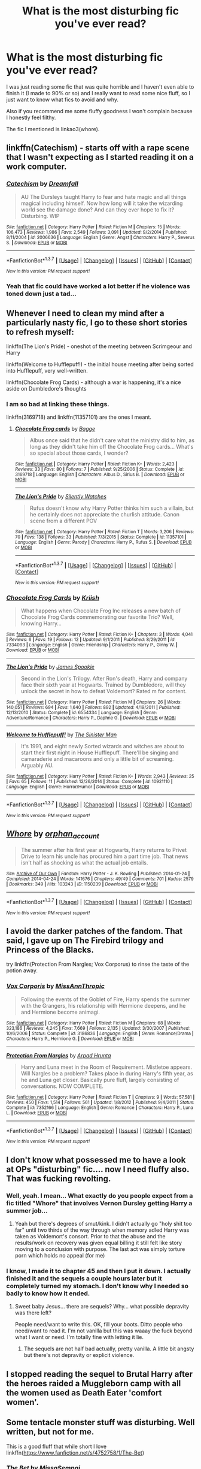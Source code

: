 #+TITLE: What is the most disturbing fic you've ever read?

* What is the most disturbing fic you've ever read?
:PROPERTIES:
:Author: dreikorg
:Score: 8
:DateUnix: 1459621971.0
:DateShort: 2016-Apr-02
:FlairText: Discussion
:END:
I was just reading some fic that was quite horrible and I haven't even able to finish it (I made to 90% or so) and I really want to read some nice fluff, so I just want to know what fics to avoid and why.

Also if you recommend me some fluffy goodness I won't complain because I honestly feel filthy.

The fic I mentioned is linkao3(whore).


** linkffn(Catechism) - starts off with a rape scene that I wasn't expecting as I started reading it on a work computer.
:PROPERTIES:
:Score: 8
:DateUnix: 1459637556.0
:DateShort: 2016-Apr-03
:END:

*** [[http://www.fanfiction.net/s/2006636/1/][*/Catechism/*]] by [[https://www.fanfiction.net/u/584081/Dreamfall][/Dreamfall/]]

#+begin_quote
  AU The Dursleys taught Harry to fear and hate magic and all things magical including himself. Now how long will it take the wizarding world see the damage done? And can they ever hope to fix it? Disturbing. WIP
#+end_quote

^{/Site/: [[http://www.fanfiction.net/][fanfiction.net]] *|* /Category/: Harry Potter *|* /Rated/: Fiction M *|* /Chapters/: 15 *|* /Words/: 106,473 *|* /Reviews/: 1,986 *|* /Favs/: 2,549 *|* /Follows/: 3,091 *|* /Updated/: 9/2/2014 *|* /Published/: 8/11/2004 *|* /id/: 2006636 *|* /Language/: English *|* /Genre/: Angst *|* /Characters/: Harry P., Severus S. *|* /Download/: [[http://www.p0ody-files.com/ff_to_ebook/ffn-bot/index.php?id=2006636&source=ff&filetype=epub][EPUB]] or [[http://www.p0ody-files.com/ff_to_ebook/ffn-bot/index.php?id=2006636&source=ff&filetype=mobi][MOBI]]}

--------------

*FanfictionBot*^{1.3.7} *|* [[[https://github.com/tusing/reddit-ffn-bot/wiki/Usage][Usage]]] | [[[https://github.com/tusing/reddit-ffn-bot/wiki/Changelog][Changelog]]] | [[[https://github.com/tusing/reddit-ffn-bot/issues/][Issues]]] | [[[https://github.com/tusing/reddit-ffn-bot/][GitHub]]] | [[[https://www.reddit.com/message/compose?to=%2Fu%2Ftusing][Contact]]]

^{/New in this version: PM request support!/}
:PROPERTIES:
:Author: FanfictionBot
:Score: 2
:DateUnix: 1459637620.0
:DateShort: 2016-Apr-03
:END:


*** Yeah that fic could have worked a lot better if he violence was toned down just a tad...
:PROPERTIES:
:Score: 1
:DateUnix: 1459652298.0
:DateShort: 2016-Apr-03
:END:


** Whenever I need to clean my mind after a particularly nasty fic, I go to these short stories to refresh myself:

linkffn(The Lion's Pride) - oneshot of the meeting between Scrimgeour and Harry

linkffn(Welcome to Hufflepuff!) - the initial house meeting after being sorted into Hufflepuff, very well-written.

linkffn(Chocolate Frog Cards) - although a war is happening, it's a nice aside on Dumbledore's thoughts
:PROPERTIES:
:Author: bri-anna
:Score: 5
:DateUnix: 1459623698.0
:DateShort: 2016-Apr-02
:END:

*** I am so bad at linking these things.

linkffn(3169718) and linkffn(11357101) are the ones I meant.
:PROPERTIES:
:Author: bri-anna
:Score: 3
:DateUnix: 1459623939.0
:DateShort: 2016-Apr-02
:END:

**** [[http://www.fanfiction.net/s/3169718/1/][*/Chocolate Frog cards/*]] by [[https://www.fanfiction.net/u/891156/Bagge][/Bagge/]]

#+begin_quote
  Albus once said that he didn't care what the ministry did to him, as long as they didn't take him off the Chocolate Frog cards... What's so special about those cards, I wonder?
#+end_quote

^{/Site/: [[http://www.fanfiction.net/][fanfiction.net]] *|* /Category/: Harry Potter *|* /Rated/: Fiction K+ *|* /Words/: 2,423 *|* /Reviews/: 33 *|* /Favs/: 80 *|* /Follows/: 7 *|* /Published/: 9/25/2006 *|* /Status/: Complete *|* /id/: 3169718 *|* /Language/: English *|* /Characters/: Albus D., Sirius B. *|* /Download/: [[http://www.p0ody-files.com/ff_to_ebook/ffn-bot/index.php?id=3169718&source=ff&filetype=epub][EPUB]] or [[http://www.p0ody-files.com/ff_to_ebook/ffn-bot/index.php?id=3169718&source=ff&filetype=mobi][MOBI]]}

--------------

[[http://www.fanfiction.net/s/11357101/1/][*/The Lion's Pride/*]] by [[https://www.fanfiction.net/u/4036441/Silently-Watches][/Silently Watches/]]

#+begin_quote
  Rufus doesn't know why Harry Potter thinks him such a villain, but he certainly does not appreciate the churlish attitude. Canon scene from a different POV
#+end_quote

^{/Site/: [[http://www.fanfiction.net/][fanfiction.net]] *|* /Category/: Harry Potter *|* /Rated/: Fiction T *|* /Words/: 3,206 *|* /Reviews/: 70 *|* /Favs/: 138 *|* /Follows/: 33 *|* /Published/: 7/3/2015 *|* /Status/: Complete *|* /id/: 11357101 *|* /Language/: English *|* /Genre/: Parody *|* /Characters/: Harry P., Rufus S. *|* /Download/: [[http://www.p0ody-files.com/ff_to_ebook/ffn-bot/index.php?id=11357101&source=ff&filetype=epub][EPUB]] or [[http://www.p0ody-files.com/ff_to_ebook/ffn-bot/index.php?id=11357101&source=ff&filetype=mobi][MOBI]]}

--------------

*FanfictionBot*^{1.3.7} *|* [[[https://github.com/tusing/reddit-ffn-bot/wiki/Usage][Usage]]] | [[[https://github.com/tusing/reddit-ffn-bot/wiki/Changelog][Changelog]]] | [[[https://github.com/tusing/reddit-ffn-bot/issues/][Issues]]] | [[[https://github.com/tusing/reddit-ffn-bot/][GitHub]]] | [[[https://www.reddit.com/message/compose?to=%2Fu%2Ftusing][Contact]]]

^{/New in this version: PM request support!/}
:PROPERTIES:
:Author: FanfictionBot
:Score: 2
:DateUnix: 1459623972.0
:DateShort: 2016-Apr-02
:END:


*** [[http://www.fanfiction.net/s/7334093/1/][*/Chocolate Frog Cards/*]] by [[https://www.fanfiction.net/u/2574516/Kriish][/Kriish/]]

#+begin_quote
  What happens when Chocolate Frog Inc releases a new batch of Chocolate Frog Cards commemorating our favorite Trio? Well, knowing Harry...
#+end_quote

^{/Site/: [[http://www.fanfiction.net/][fanfiction.net]] *|* /Category/: Harry Potter *|* /Rated/: Fiction K+ *|* /Chapters/: 3 *|* /Words/: 4,041 *|* /Reviews/: 6 *|* /Favs/: 19 *|* /Follows/: 12 *|* /Updated/: 9/1/2011 *|* /Published/: 8/29/2011 *|* /id/: 7334093 *|* /Language/: English *|* /Genre/: Friendship *|* /Characters/: Harry P., Ginny W. *|* /Download/: [[http://www.p0ody-files.com/ff_to_ebook/ffn-bot/index.php?id=7334093&source=ff&filetype=epub][EPUB]] or [[http://www.p0ody-files.com/ff_to_ebook/ffn-bot/index.php?id=7334093&source=ff&filetype=mobi][MOBI]]}

--------------

[[http://www.fanfiction.net/s/6554334/1/][*/The Lion's Pride/*]] by [[https://www.fanfiction.net/u/649126/James-Spookie][/James Spookie/]]

#+begin_quote
  Second in the Lion's Trilogy. After Ron's death, Harry and company face their sixth year at Hogwarts. Trained by Dumbledore, will they unlock the secret in how to defeat Voldemort? Rated m for content.
#+end_quote

^{/Site/: [[http://www.fanfiction.net/][fanfiction.net]] *|* /Category/: Harry Potter *|* /Rated/: Fiction M *|* /Chapters/: 26 *|* /Words/: 140,051 *|* /Reviews/: 694 *|* /Favs/: 1,640 *|* /Follows/: 892 *|* /Updated/: 4/19/2011 *|* /Published/: 12/13/2010 *|* /Status/: Complete *|* /id/: 6554334 *|* /Language/: English *|* /Genre/: Adventure/Romance *|* /Characters/: Harry P., Daphne G. *|* /Download/: [[http://www.p0ody-files.com/ff_to_ebook/ffn-bot/index.php?id=6554334&source=ff&filetype=epub][EPUB]] or [[http://www.p0ody-files.com/ff_to_ebook/ffn-bot/index.php?id=6554334&source=ff&filetype=mobi][MOBI]]}

--------------

[[http://www.fanfiction.net/s/10921110/1/][*/Welcome to Hufflepuff!/*]] by [[https://www.fanfiction.net/u/4788805/The-Sinister-Man][/The Sinister Man/]]

#+begin_quote
  It's 1991, and eight newly Sorted wizards and witches are about to start their first night in House Hufflepuff. There'll be singing and camaraderie and macaroons and only a little bit of screaming. Arguably AU.
#+end_quote

^{/Site/: [[http://www.fanfiction.net/][fanfiction.net]] *|* /Category/: Harry Potter *|* /Rated/: Fiction K+ *|* /Words/: 2,943 *|* /Reviews/: 25 *|* /Favs/: 65 *|* /Follows/: 11 *|* /Published/: 12/26/2014 *|* /Status/: Complete *|* /id/: 10921110 *|* /Language/: English *|* /Genre/: Horror/Humor *|* /Download/: [[http://www.p0ody-files.com/ff_to_ebook/ffn-bot/index.php?id=10921110&source=ff&filetype=epub][EPUB]] or [[http://www.p0ody-files.com/ff_to_ebook/ffn-bot/index.php?id=10921110&source=ff&filetype=mobi][MOBI]]}

--------------

*FanfictionBot*^{1.3.7} *|* [[[https://github.com/tusing/reddit-ffn-bot/wiki/Usage][Usage]]] | [[[https://github.com/tusing/reddit-ffn-bot/wiki/Changelog][Changelog]]] | [[[https://github.com/tusing/reddit-ffn-bot/issues/][Issues]]] | [[[https://github.com/tusing/reddit-ffn-bot/][GitHub]]] | [[[https://www.reddit.com/message/compose?to=%2Fu%2Ftusing][Contact]]]

^{/New in this version: PM request support!/}
:PROPERTIES:
:Author: FanfictionBot
:Score: 1
:DateUnix: 1459623745.0
:DateShort: 2016-Apr-02
:END:


** [[http://archiveofourown.org/works/1150239][*/Whore/*]] by [[http://archiveofourown.org/users/orphan_account/pseuds/orphan_account][/orphan_account/]]

#+begin_quote
  The summer after his first year at Hogwarts, Harry returns to Privet Drive to learn his uncle has procured him a part time job. That news isn't half as shocking as what the actual job entails.
#+end_quote

^{/Site/: [[http://www.archiveofourown.org/][Archive of Our Own]] *|* /Fandom/: Harry Potter - J. K. Rowling *|* /Published/: 2014-01-24 *|* /Completed/: 2014-04-24 *|* /Words/: 141676 *|* /Chapters/: 49/49 *|* /Comments/: 701 *|* /Kudos/: 2579 *|* /Bookmarks/: 349 *|* /Hits/: 103243 *|* /ID/: 1150239 *|* /Download/: [[http://archiveofourown.org/downloads/or/orphan_account/1150239/Whore.epub?updated_at=1418480684][EPUB]] or [[http://archiveofourown.org/downloads/or/orphan_account/1150239/Whore.mobi?updated_at=1418480684][MOBI]]}

--------------

*FanfictionBot*^{1.3.7} *|* [[[https://github.com/tusing/reddit-ffn-bot/wiki/Usage][Usage]]] | [[[https://github.com/tusing/reddit-ffn-bot/wiki/Changelog][Changelog]]] | [[[https://github.com/tusing/reddit-ffn-bot/issues/][Issues]]] | [[[https://github.com/tusing/reddit-ffn-bot/][GitHub]]] | [[[https://www.reddit.com/message/compose?to=%2Fu%2Ftusing][Contact]]]

^{/New in this version: PM request support!/}
:PROPERTIES:
:Author: FanfictionBot
:Score: 5
:DateUnix: 1459622003.0
:DateShort: 2016-Apr-02
:END:


** I avoid the darker patches of the fandom. That said, I gave up on The Firebird trilogy and Princess of the Blacks.

try linkffn(Protection From Nargles; Vox Corporus) to rinse the taste of the potion away.
:PROPERTIES:
:Author: sfjoellen
:Score: 3
:DateUnix: 1459638551.0
:DateShort: 2016-Apr-03
:END:

*** [[http://www.fanfiction.net/s/3186836/1/][*/Vox Corporis/*]] by [[https://www.fanfiction.net/u/659787/MissAnnThropic][/MissAnnThropic/]]

#+begin_quote
  Following the events of the Goblet of Fire, Harry spends the summer with the Grangers, his relationship with Hermione deepens, and he and Hermione become animagi.
#+end_quote

^{/Site/: [[http://www.fanfiction.net/][fanfiction.net]] *|* /Category/: Harry Potter *|* /Rated/: Fiction M *|* /Chapters/: 68 *|* /Words/: 323,186 *|* /Reviews/: 4,245 *|* /Favs/: 7,669 *|* /Follows/: 2,135 *|* /Updated/: 3/30/2007 *|* /Published/: 10/6/2006 *|* /Status/: Complete *|* /id/: 3186836 *|* /Language/: English *|* /Genre/: Romance/Drama *|* /Characters/: Harry P., Hermione G. *|* /Download/: [[http://www.p0ody-files.com/ff_to_ebook/ffn-bot/index.php?id=3186836&source=ff&filetype=epub][EPUB]] or [[http://www.p0ody-files.com/ff_to_ebook/ffn-bot/index.php?id=3186836&source=ff&filetype=mobi][MOBI]]}

--------------

[[http://www.fanfiction.net/s/7352166/1/][*/Protection From Nargles/*]] by [[https://www.fanfiction.net/u/3205163/Arpad-Hrunta][/Arpad Hrunta/]]

#+begin_quote
  Harry and Luna meet in the Room of Requirement. Mistletoe appears. Will Nargles be a problem? Takes place in during Harry's fifth year, as he and Luna get closer. Basically pure fluff, largely consisting of conversations. NOW COMPLETE.
#+end_quote

^{/Site/: [[http://www.fanfiction.net/][fanfiction.net]] *|* /Category/: Harry Potter *|* /Rated/: Fiction T *|* /Chapters/: 9 *|* /Words/: 57,581 *|* /Reviews/: 450 *|* /Favs/: 1,514 *|* /Follows/: 561 *|* /Updated/: 1/8/2012 *|* /Published/: 9/4/2011 *|* /Status/: Complete *|* /id/: 7352166 *|* /Language/: English *|* /Genre/: Romance *|* /Characters/: Harry P., Luna L. *|* /Download/: [[http://www.p0ody-files.com/ff_to_ebook/ffn-bot/index.php?id=7352166&source=ff&filetype=epub][EPUB]] or [[http://www.p0ody-files.com/ff_to_ebook/ffn-bot/index.php?id=7352166&source=ff&filetype=mobi][MOBI]]}

--------------

*FanfictionBot*^{1.3.7} *|* [[[https://github.com/tusing/reddit-ffn-bot/wiki/Usage][Usage]]] | [[[https://github.com/tusing/reddit-ffn-bot/wiki/Changelog][Changelog]]] | [[[https://github.com/tusing/reddit-ffn-bot/issues/][Issues]]] | [[[https://github.com/tusing/reddit-ffn-bot/][GitHub]]] | [[[https://www.reddit.com/message/compose?to=%2Fu%2Ftusing][Contact]]]

^{/New in this version: PM request support!/}
:PROPERTIES:
:Author: FanfictionBot
:Score: 1
:DateUnix: 1459638636.0
:DateShort: 2016-Apr-03
:END:


** I don't know what possessed me to have a look at OPs "disturbing" fic.... now I need fluffy also. That was fucking revolting.
:PROPERTIES:
:Author: Judy-Lee
:Score: 3
:DateUnix: 1459662488.0
:DateShort: 2016-Apr-03
:END:

*** Well, yeah. I mean... What exactly do you people expect from a fic titled "Whore" that involves Vernon Dursley getting Harry a summer job...
:PROPERTIES:
:Author: Averant
:Score: 6
:DateUnix: 1459689820.0
:DateShort: 2016-Apr-03
:END:

**** Yeah but there's degrees of smut/kink. I didn't actually go "holy shit too far" until two thirds of the way through when memory adled Harry was taken as Voldemort's consort. Prior to that the abuse and the results/work on recovery was given equal billing it still felt like story moving to a conclusion with purpose. The last act was simply torture porn which holds no appeal (for me)
:PROPERTIES:
:Author: Judy-Lee
:Score: 1
:DateUnix: 1459717353.0
:DateShort: 2016-Apr-04
:END:


*** I know, I made it to chapter 45 and then I put it down. I actually finished it and the sequels a couple hours later but it completely turned my stomach. I don't know why I needed so badly to know how it ended.
:PROPERTIES:
:Author: dreikorg
:Score: 3
:DateUnix: 1459699203.0
:DateShort: 2016-Apr-03
:END:

**** Sweet baby Jesus... there are sequels? Why... what possible depravity was there left?

People need/want to write this. OK, fill your boots. Ditto people who need/want to read it. I'm not vanilla but this was waaay the fuck beyond what I want or need. I'm totally fine with letting it lie.
:PROPERTIES:
:Author: Judy-Lee
:Score: 2
:DateUnix: 1459716939.0
:DateShort: 2016-Apr-04
:END:

***** The sequels are not half bad actually, pretty vanilla. A little bit angsty but there's not depravity or explicit violence.
:PROPERTIES:
:Author: dreikorg
:Score: 1
:DateUnix: 1459721404.0
:DateShort: 2016-Apr-04
:END:


** I stopped reading the sequel to Brutal Harry after the heroes raided a Muggleborn camp with all the women used as Death Eater 'comfort women'.
:PROPERTIES:
:Score: 2
:DateUnix: 1459642712.0
:DateShort: 2016-Apr-03
:END:


** Some tentacle monster stuff was disturbing. Well written, but not for me.

This is a good fluff that while short I love linkffn([[https://www.fanfiction.net/s/4752758/1/The-Bet]])
:PROPERTIES:
:Author: 0Foxy0Engineer0
:Score: 2
:DateUnix: 1459646281.0
:DateShort: 2016-Apr-03
:END:

*** [[http://www.fanfiction.net/s/4752758/1/][*/The Bet/*]] by [[https://www.fanfiction.net/u/1761133/MissaSempai][/MissaSempai/]]

#+begin_quote
  Hermione struggles to tell her friends about her girlfriend
#+end_quote

^{/Site/: [[http://www.fanfiction.net/][fanfiction.net]] *|* /Category/: Harry Potter *|* /Rated/: Fiction K+ *|* /Words/: 245 *|* /Reviews/: 17 *|* /Favs/: 20 *|* /Follows/: 4 *|* /Published/: 12/29/2008 *|* /Status/: Complete *|* /id/: 4752758 *|* /Language/: English *|* /Genre/: Romance *|* /Characters/: Hermione G., Luna L. *|* /Download/: [[http://www.p0ody-files.com/ff_to_ebook/ffn-bot/index.php?id=4752758&source=ff&filetype=epub][EPUB]] or [[http://www.p0ody-files.com/ff_to_ebook/ffn-bot/index.php?id=4752758&source=ff&filetype=mobi][MOBI]]}

--------------

*FanfictionBot*^{1.3.7} *|* [[[https://github.com/tusing/reddit-ffn-bot/wiki/Usage][Usage]]] | [[[https://github.com/tusing/reddit-ffn-bot/wiki/Changelog][Changelog]]] | [[[https://github.com/tusing/reddit-ffn-bot/issues/][Issues]]] | [[[https://github.com/tusing/reddit-ffn-bot/][GitHub]]] | [[[https://www.reddit.com/message/compose?to=%2Fu%2Ftusing][Contact]]]

^{/New in this version: PM request support!/}
:PROPERTIES:
:Author: FanfictionBot
:Score: 1
:DateUnix: 1459646340.0
:DateShort: 2016-Apr-03
:END:


** This : linkffn(5399481)

I honestly tried to finish it but I could not stand the torture scenes.
:PROPERTIES:
:Author: jeffhawke
:Score: 1
:DateUnix: 1459624232.0
:DateShort: 2016-Apr-02
:END:

*** [[http://www.fanfiction.net/s/5399481/1/][*/Not Go Gentle/*]] by [[https://www.fanfiction.net/u/881050/cloneserpents][/cloneserpents/]]

#+begin_quote
  As the world and everything he knows dissolves into chaos and anarchy, Voldemort's plan to destroy Harry Potter is realized. Post HBP VERY DARK/DEMON HARRY -- HAREM HP/HG/SB/DG PLEASE READ WARNING!
#+end_quote

^{/Site/: [[http://www.fanfiction.net/][fanfiction.net]] *|* /Category/: Harry Potter *|* /Rated/: Fiction M *|* /Chapters/: 15 *|* /Words/: 220,800 *|* /Reviews/: 478 *|* /Favs/: 1,244 *|* /Follows/: 1,310 *|* /Updated/: 12/14/2010 *|* /Published/: 9/24/2009 *|* /id/: 5399481 *|* /Language/: English *|* /Genre/: Horror/Tragedy *|* /Characters/: Harry P., Hermione G. *|* /Download/: [[http://www.p0ody-files.com/ff_to_ebook/ffn-bot/index.php?id=5399481&source=ff&filetype=epub][EPUB]] or [[http://www.p0ody-files.com/ff_to_ebook/ffn-bot/index.php?id=5399481&source=ff&filetype=mobi][MOBI]]}

--------------

*FanfictionBot*^{1.3.7} *|* [[[https://github.com/tusing/reddit-ffn-bot/wiki/Usage][Usage]]] | [[[https://github.com/tusing/reddit-ffn-bot/wiki/Changelog][Changelog]]] | [[[https://github.com/tusing/reddit-ffn-bot/issues/][Issues]]] | [[[https://github.com/tusing/reddit-ffn-bot/][GitHub]]] | [[[https://www.reddit.com/message/compose?to=%2Fu%2Ftusing][Contact]]]

^{/New in this version: PM request support!/}
:PROPERTIES:
:Author: FanfictionBot
:Score: 1
:DateUnix: 1459624264.0
:DateShort: 2016-Apr-02
:END:


*** I liked this tbh, and the torture scenes are so much better than just the 'cruciatus' curse
:PROPERTIES:
:Author: EkzSt4ticCS
:Score: 1
:DateUnix: 1459636664.0
:DateShort: 2016-Apr-03
:END:


** Oh! I read a weird one where Hermione controls all the "free" house elves at Hogwarts, and they kill and eat people. It was really disturbing although Dobby Saves Harry.

linkffn(7206371)
:PROPERTIES:
:Author: Mrs_Black_21
:Score: 1
:DateUnix: 1459739922.0
:DateShort: 2016-Apr-04
:END:

*** [[http://www.fanfiction.net/s/7206371/1/][*/APOCALYPSO/*]] by [[https://www.fanfiction.net/u/1123326/Grinning-Lizard][/Grinning Lizard/]]

#+begin_quote
  Harry finds himself in a hellish future. Semi-crack, TGYH challenge response. 1st Person POV and very, very strange.
#+end_quote

^{/Site/: [[http://www.fanfiction.net/][fanfiction.net]] *|* /Category/: Harry Potter *|* /Rated/: Fiction M *|* /Words/: 6,497 *|* /Reviews/: 29 *|* /Favs/: 96 *|* /Follows/: 25 *|* /Published/: 7/22/2011 *|* /Status/: Complete *|* /id/: 7206371 *|* /Language/: English *|* /Genre/: Horror/Friendship *|* /Characters/: Harry P. *|* /Download/: [[http://www.p0ody-files.com/ff_to_ebook/ffn-bot/index.php?id=7206371&source=ff&filetype=epub][EPUB]] or [[http://www.p0ody-files.com/ff_to_ebook/ffn-bot/index.php?id=7206371&source=ff&filetype=mobi][MOBI]]}

--------------

*FanfictionBot*^{1.3.7} *|* [[[https://github.com/tusing/reddit-ffn-bot/wiki/Usage][Usage]]] | [[[https://github.com/tusing/reddit-ffn-bot/wiki/Changelog][Changelog]]] | [[[https://github.com/tusing/reddit-ffn-bot/issues/][Issues]]] | [[[https://github.com/tusing/reddit-ffn-bot/][GitHub]]] | [[[https://www.reddit.com/message/compose?to=%2Fu%2Ftusing][Contact]]]

^{/New in this version: PM request support!/}
:PROPERTIES:
:Author: FanfictionBot
:Score: 1
:DateUnix: 1459739987.0
:DateShort: 2016-Apr-04
:END:


** I can't remember the title, but the most disturbing for me was a fic where Hermione enters an alternate universe and Snape turns into goo that sticks on the ceiling.
:PROPERTIES:
:Author: Meiyouxiangjiao
:Score: 1
:DateUnix: 1459869440.0
:DateShort: 2016-Apr-05
:END:


** linkffn(Catechism)
:PROPERTIES:
:Author: Karinta
:Score: 1
:DateUnix: 1459640903.0
:DateShort: 2016-Apr-03
:END:

*** [[http://www.fanfiction.net/s/2006636/1/][*/Catechism/*]] by [[https://www.fanfiction.net/u/584081/Dreamfall][/Dreamfall/]]

#+begin_quote
  AU The Dursleys taught Harry to fear and hate magic and all things magical including himself. Now how long will it take the wizarding world see the damage done? And can they ever hope to fix it? Disturbing. WIP
#+end_quote

^{/Site/: [[http://www.fanfiction.net/][fanfiction.net]] *|* /Category/: Harry Potter *|* /Rated/: Fiction M *|* /Chapters/: 15 *|* /Words/: 106,473 *|* /Reviews/: 1,986 *|* /Favs/: 2,549 *|* /Follows/: 3,091 *|* /Updated/: 9/2/2014 *|* /Published/: 8/11/2004 *|* /id/: 2006636 *|* /Language/: English *|* /Genre/: Angst *|* /Characters/: Harry P., Severus S. *|* /Download/: [[http://www.p0ody-files.com/ff_to_ebook/ffn-bot/index.php?id=2006636&source=ff&filetype=epub][EPUB]] or [[http://www.p0ody-files.com/ff_to_ebook/ffn-bot/index.php?id=2006636&source=ff&filetype=mobi][MOBI]]}

--------------

*FanfictionBot*^{1.3.7} *|* [[[https://github.com/tusing/reddit-ffn-bot/wiki/Usage][Usage]]] | [[[https://github.com/tusing/reddit-ffn-bot/wiki/Changelog][Changelog]]] | [[[https://github.com/tusing/reddit-ffn-bot/issues/][Issues]]] | [[[https://github.com/tusing/reddit-ffn-bot/][GitHub]]] | [[[https://www.reddit.com/message/compose?to=%2Fu%2Ftusing][Contact]]]

^{/New in this version: PM request support!/}
:PROPERTIES:
:Author: FanfictionBot
:Score: 1
:DateUnix: 1459640932.0
:DateShort: 2016-Apr-03
:END:


*** uh oh nononononon nope.
:PROPERTIES:
:Author: imjustafangirl
:Score: 1
:DateUnix: 1459641166.0
:DateShort: 2016-Apr-03
:END:
